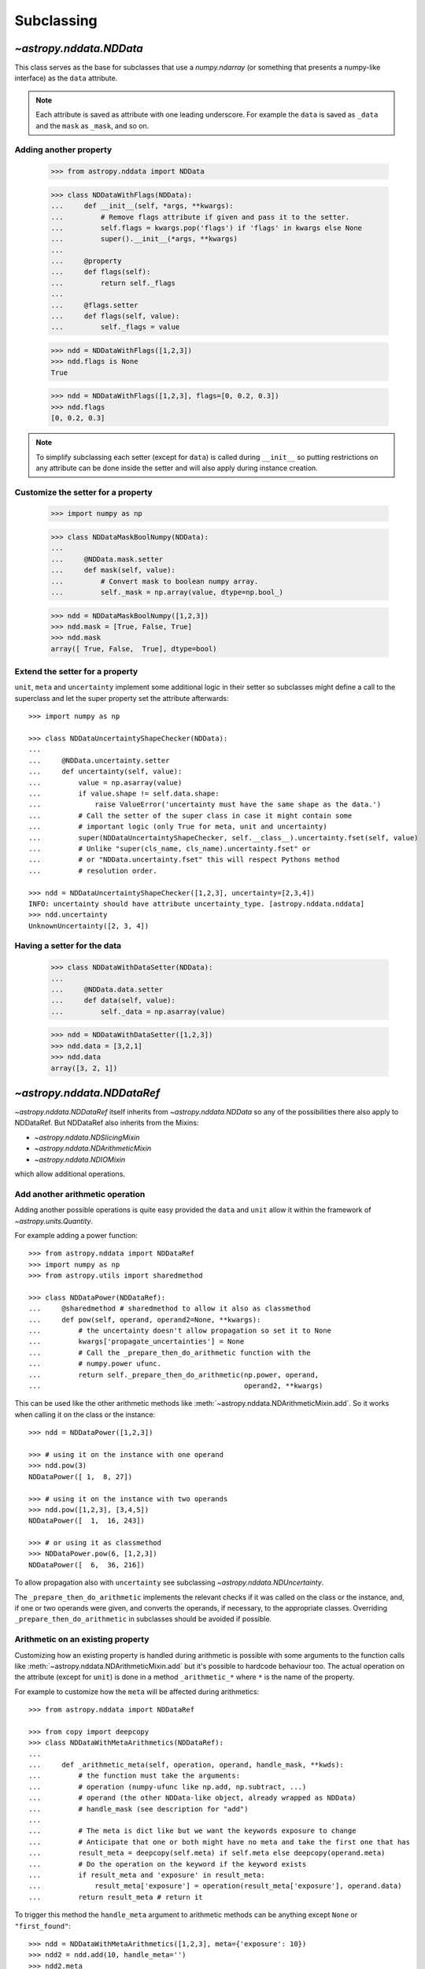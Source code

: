 .. _nddata_subclassing:

Subclassing
***********

`~astropy.nddata.NDData`
========================

This class serves as the base for subclasses that use a `numpy.ndarray` (or
something that presents a numpy-like interface) as the ``data`` attribute.

.. note::
  Each attribute is saved as attribute with one leading underscore. For example
  the ``data`` is saved as ``_data`` and the ``mask`` as ``_mask``, and so on.

Adding another property
-----------------------

    >>> from astropy.nddata import NDData

    >>> class NDDataWithFlags(NDData):
    ...     def __init__(self, *args, **kwargs):
    ...         # Remove flags attribute if given and pass it to the setter.
    ...         self.flags = kwargs.pop('flags') if 'flags' in kwargs else None
    ...         super().__init__(*args, **kwargs)
    ...
    ...     @property
    ...     def flags(self):
    ...         return self._flags
    ...
    ...     @flags.setter
    ...     def flags(self, value):
    ...         self._flags = value

    >>> ndd = NDDataWithFlags([1,2,3])
    >>> ndd.flags is None
    True

    >>> ndd = NDDataWithFlags([1,2,3], flags=[0, 0.2, 0.3])
    >>> ndd.flags
    [0, 0.2, 0.3]

.. note::
  To simplify subclassing each setter (except for ``data``) is called during
  ``__init__`` so putting restrictions on any attribute can be done inside
  the setter and will also apply during instance creation.

Customize the setter for a property
-----------------------------------

    >>> import numpy as np

    >>> class NDDataMaskBoolNumpy(NDData):
    ...
    ...     @NDData.mask.setter
    ...     def mask(self, value):
    ...         # Convert mask to boolean numpy array.
    ...         self._mask = np.array(value, dtype=np.bool_)

    >>> ndd = NDDataMaskBoolNumpy([1,2,3])
    >>> ndd.mask = [True, False, True]
    >>> ndd.mask
    array([ True, False,  True], dtype=bool)

Extend the setter for a property
--------------------------------

``unit``, ``meta`` and ``uncertainty`` implement some additional logic in their
setter so subclasses might define a call to the superclass and let the
super property set the attribute afterwards::

    >>> import numpy as np

    >>> class NDDataUncertaintyShapeChecker(NDData):
    ...
    ...     @NDData.uncertainty.setter
    ...     def uncertainty(self, value):
    ...         value = np.asarray(value)
    ...         if value.shape != self.data.shape:
    ...             raise ValueError('uncertainty must have the same shape as the data.')
    ...         # Call the setter of the super class in case it might contain some
    ...         # important logic (only True for meta, unit and uncertainty)
    ...         super(NDDataUncertaintyShapeChecker, self.__class__).uncertainty.fset(self, value)
    ...         # Unlike "super(cls_name, cls_name).uncertainty.fset" or
    ...         # or "NDData.uncertainty.fset" this will respect Pythons method
    ...         # resolution order.

    >>> ndd = NDDataUncertaintyShapeChecker([1,2,3], uncertainty=[2,3,4])
    INFO: uncertainty should have attribute uncertainty_type. [astropy.nddata.nddata]
    >>> ndd.uncertainty
    UnknownUncertainty([2, 3, 4])

Having a setter for the data
----------------------------

    >>> class NDDataWithDataSetter(NDData):
    ...
    ...     @NDData.data.setter
    ...     def data(self, value):
    ...         self._data = np.asarray(value)

    >>> ndd = NDDataWithDataSetter([1,2,3])
    >>> ndd.data = [3,2,1]
    >>> ndd.data
    array([3, 2, 1])

.. _NDDataRef:

`~astropy.nddata.NDDataRef`
===========================

`~astropy.nddata.NDDataRef` itself inherits from `~astropy.nddata.NDData` so
any of the possibilities there also apply to NDDataRef. But NDDataRef also
inherits from the Mixins:

- `~astropy.nddata.NDSlicingMixin`
- `~astropy.nddata.NDArithmeticMixin`
- `~astropy.nddata.NDIOMixin`

which allow additional operations.

Add another arithmetic operation
--------------------------------

Adding another possible operations is quite easy provided the ``data`` and
``unit`` allow it within the framework of `~astropy.units.Quantity`.

For example adding a power function::

    >>> from astropy.nddata import NDDataRef
    >>> import numpy as np
    >>> from astropy.utils import sharedmethod

    >>> class NDDataPower(NDDataRef):
    ...     @sharedmethod # sharedmethod to allow it also as classmethod
    ...     def pow(self, operand, operand2=None, **kwargs):
    ...         # the uncertainty doesn't allow propagation so set it to None
    ...         kwargs['propagate_uncertainties'] = None
    ...         # Call the _prepare_then_do_arithmetic function with the
    ...         # numpy.power ufunc.
    ...         return self._prepare_then_do_arithmetic(np.power, operand,
    ...                                                 operand2, **kwargs)

This can be used like the other arithmetic methods like
:meth:`~astropy.nddata.NDArithmeticMixin.add`. So it works when calling it
on the class or the instance::

    >>> ndd = NDDataPower([1,2,3])

    >>> # using it on the instance with one operand
    >>> ndd.pow(3)
    NDDataPower([ 1,  8, 27])

    >>> # using it on the instance with two operands
    >>> ndd.pow([1,2,3], [3,4,5])
    NDDataPower([  1,  16, 243])

    >>> # or using it as classmethod
    >>> NDDataPower.pow(6, [1,2,3])
    NDDataPower([  6,  36, 216])

To allow propagation also with ``uncertainty`` see subclassing
`~astropy.nddata.NDUncertainty`.

The ``_prepare_then_do_arithmetic`` implements the relevant checks if it was
called on the class or the instance, and, if one or two operands were given,
and converts the operands, if necessary, to the appropriate classes. Overriding
``_prepare_then_do_arithmetic`` in subclasses should be avoided if
possible.


Arithmetic on an existing property
----------------------------------

Customizing how an existing property is handled during arithmetic is possible
with some arguments to the function calls like
:meth:`~astropy.nddata.NDArithmeticMixin.add` but it's possible to hardcode
behaviour too. The actual operation on the attribute (except for ``unit``) is
done in a method ``_arithmetic_*`` where ``*`` is the name of the property.

For example to customize how the ``meta`` will be affected during arithmetics::

    >>> from astropy.nddata import NDDataRef

    >>> from copy import deepcopy
    >>> class NDDataWithMetaArithmetics(NDDataRef):
    ...
    ...     def _arithmetic_meta(self, operation, operand, handle_mask, **kwds):
    ...         # the function must take the arguments:
    ...         # operation (numpy-ufunc like np.add, np.subtract, ...)
    ...         # operand (the other NDData-like object, already wrapped as NDData)
    ...         # handle_mask (see description for "add")
    ...
    ...         # The meta is dict like but we want the keywords exposure to change
    ...         # Anticipate that one or both might have no meta and take the first one that has
    ...         result_meta = deepcopy(self.meta) if self.meta else deepcopy(operand.meta)
    ...         # Do the operation on the keyword if the keyword exists
    ...         if result_meta and 'exposure' in result_meta:
    ...             result_meta['exposure'] = operation(result_meta['exposure'], operand.data)
    ...         return result_meta # return it

To trigger this method the ``handle_meta`` argument to arithmetic methods can
be anything except ``None`` or ``"first_found"``::

    >>> ndd = NDDataWithMetaArithmetics([1,2,3], meta={'exposure': 10})
    >>> ndd2 = ndd.add(10, handle_meta='')
    >>> ndd2.meta
    {'exposure': 20}

    >>> ndd3 = ndd.multiply(0.5, handle_meta='')
    >>> ndd3.meta
    {'exposure': 5.0}

.. warning::
  To use these internal `_arithmetic_*` methods there are some restrictions on
  the attributes when calling the operation:

  - ``mask``: ``handle_mask`` must not be ``None``, ``"ff"`` or ``"first_found"``.
  - ``wcs``: ``compare_wcs`` argument with the same restrictions as mask.
  - ``meta``: ``handle_meta`` argument with the same restrictions as mask.
  - ``uncertainty``: ``propagate_uncertainties`` must be ``None`` or evaluate
    to ``False``. ``arithmetic_uncertainty`` must also accepts different
    arguments: ``operation, operand, result, correlation, **kwargs``


Changing default argument for arithmetic operations
---------------------------------------------------

If the goal is to change the default value of an existing parameter for
arithmetic methods, maybe because explicitly specifying the parameter each
time you're calling an arithmetic operation is too much effort, you can easily
change the default value of existing parameters by changing it in the method
signature of ``_arithmetic``::

    >>> from astropy.nddata import NDDataRef
    >>> import numpy as np

    >>> class NDDDiffAritDefaults(NDDataRef):
    ...     def _arithmetic(self, *args, **kwargs):
    ...         # Changing the default of handle_mask to None
    ...         if 'handle_mask' not in kwargs:
    ...             kwargs['handle_mask'] = None
    ...         # Call the original with the updated kwargs
    ...         return super()._arithmetic(*args, **kwargs)

    >>> ndd1 = NDDDiffAritDefaults(1, mask=False)
    >>> ndd2 = NDDDiffAritDefaults(1, mask=True)
    >>> ndd1.add(ndd2).mask is None  # it will be None
    True

    >>> # But giving other values is still possible:
    >>> ndd1.add(ndd2, handle_mask=np.logical_or).mask
    True

    >>> ndd1.add(ndd2, handle_mask="ff").mask
    False

The parameter controlling how properties are handled are all keyword-only
so using the ``*args, **kwargs`` approach allows one to only alter one default
without needing to care about the positional order of arguments.


Arithmetic with an additional property
--------------------------------------

This also requires overriding the ``_arithmetic`` method. Suppose we have a
``flags`` attribute again::

    >>> from copy import deepcopy
    >>> import numpy as np

    >>> class NDDataWithFlags(NDDataRef):
    ...     def __init__(self, *args, **kwargs):
    ...         # Remove flags attribute if given and pass it to the setter.
    ...         self.flags = kwargs.pop('flags') if 'flags' in kwargs else None
    ...         super().__init__(*args, **kwargs)
    ...
    ...     @property
    ...     def flags(self):
    ...         return self._flags
    ...
    ...     @flags.setter
    ...     def flags(self, value):
    ...         self._flags = value
    ...
    ...     def _arithmetic(self, operation, operand, *args, **kwargs):
    ...         # take all args and kwargs to allow arithmetic on the other properties
    ...         # to work like before.
    ...
    ...         # do the arithmetics on the flags (pop the relevant kwargs, if any!!!)
    ...         if self.flags is not None and operand.flags is not None:
    ...             result_flags = np.logical_or(self.flags, operand.flags)
    ...             # np.logical_or is just a suggestion you can do what you want
    ...         else:
    ...             if self.flags is not None:
    ...                 result_flags = deepcopy(self.flags)
    ...             else:
    ...                 result_flags = deepcopy(operand.flags)
    ...
    ...         # Let the superclass do all the other attributes note that
    ...         # this returns the result and a dictionary containing other attributes
    ...         result, kwargs = super()._arithmetic(operation, operand, *args, **kwargs)
    ...         # The arguments for creating a new instance are saved in kwargs
    ...         # so we need to add another keyword "flags" and add the processed flags
    ...         kwargs['flags'] = result_flags
    ...         return result, kwargs # these must be returned

    >>> ndd1 = NDDataWithFlags([1,2,3], flags=np.array([1,0,1], dtype=bool))
    >>> ndd2 = NDDataWithFlags([1,2,3], flags=np.array([0,0,1], dtype=bool))
    >>> ndd3 = ndd1.add(ndd2)
    >>> ndd3.flags
    array([ True, False,  True], dtype=bool)


Slicing an existing property
----------------------------

Suppose you have a class expecting a 2 dimensional ``data`` but the mask is
only 1D. This would lead to problems if one were to slice in two dimensions.

    >>> from astropy.nddata import NDDataRef
    >>> import numpy as np

    >>> class NDDataMask1D(NDDataRef):
    ...     def _slice_mask(self, item):
    ...         # Multidimensional slices are represented by tuples:
    ...         if isinstance(item, tuple):
    ...             # only use the first dimension of the slice
    ...             return self.mask[item[0]]
    ...         # Let the superclass deal with the other cases
    ...         return super()._slice_mask(item)

    >>> ndd = NDDataMask1D(np.ones((3,3)), mask=np.ones(3, dtype=bool))
    >>> nddsliced = ndd[1:3,1:3]
    >>> nddsliced.mask
    array([ True,  True], dtype=bool)

.. note::
  The methods doing the slicing of the attributes are prefixed by a
  ``_slice_*`` where ``*`` can be ``mask``, ``uncertainty`` or ``wcs``. So
  simply overriding them is the easiest way to customize how the are sliced.

.. note::
  If slicing should affect the ``unit`` or ``meta`` see the next example.


Slicing an additional property
------------------------------

Building on the added property ``flags`` we want them to be sliceable:

    >>> class NDDataWithFlags(NDDataRef):
    ...     def __init__(self, *args, **kwargs):
    ...         # Remove flags attribute if given and pass it to the setter.
    ...         self.flags = kwargs.pop('flags') if 'flags' in kwargs else None
    ...         super().__init__(*args, **kwargs)
    ...
    ...     @property
    ...     def flags(self):
    ...         return self._flags
    ...
    ...     @flags.setter
    ...     def flags(self, value):
    ...         self._flags = value
    ...
    ...     def _slice(self, item):
    ...         # slice all normal attributes
    ...         kwargs = super()._slice(item)
    ...         # The arguments for creating a new instance are saved in kwargs
    ...         # so we need to add another keyword "flags" and add the sliced flags
    ...         kwargs['flags'] = self.flags[item]
    ...         return kwargs # these must be returned

    >>> ndd = NDDataWithFlags([1,2,3], flags=[0, 0.2, 0.3])
    >>> ndd2 = ndd[1:3]
    >>> ndd2.flags
    [0.2, 0.3]

If you wanted to keep just the original ``flags`` instead of the sliced ones
you could use ``kwargs['flags'] = self.flags`` and omit the ``[item]``.

`~astropy.nddata.NDDataBase`
============================

The class `~astropy.nddata.NDDataBase` is a metaclass -- when subclassing it,
all properties of `~astropy.nddata.NDDataBase` *must* be overridden in the
subclass.

Subclassing from `~astropy.nddata.NDDataBase` gives you complete flexibility
in how you implement data storage and the other properties. If your data is
stored in a numpy array (or something that behaves like a numpy array), it may
be more straightforward to subclass `~astropy.nddata.NDData` instead of
`~astropy.nddata.NDDataBase`.

Implementing the NDDataBase interface
-------------------------------------

For example to create a readonly container::

    >>> from astropy.nddata import NDDataBase

    >>> class NDDataReadOnlyNoRestrictions(NDDataBase):
    ...     def __init__(self, data, unit, mask, uncertainty, meta, wcs):
    ...         self._data = data
    ...         self._unit = unit
    ...         self._mask = mask
    ...         self._uncertainty = uncertainty
    ...         self._meta = meta
    ...         self._wcs = wcs
    ...
    ...     @property
    ...     def data(self):
    ...         return self._data
    ...
    ...     @property
    ...     def unit(self):
    ...         return self._unit
    ...
    ...     @property
    ...     def mask(self):
    ...         return self._mask
    ...
    ...     @property
    ...     def uncertainty(self):
    ...         return self._uncertainty
    ...
    ...     @property
    ...     def meta(self):
    ...         return self._meta
    ...
    ...     @property
    ...     def wcs(self):
    ...         return self._wcs

    >>> # A meaningless test to show that creating this class is possible:
    >>> NDDataReadOnlyNoRestrictions(1,2,3,4,5,6) is not None
    True

.. note::
  Actually defining an ``__init__`` is not necessary and the properties could
  return arbitrary values but the properties **must** be defined.

Subclassing `~astropy.nddata.NDUncertainty`
===========================================
.. warning::
    The internal interface of NDUncertainty and subclasses is experimental and
    might change in future versions.

Subclasses deriving from `~astropy.nddata.NDUncertainty` need to implement:

- property ``uncertainty_type``, should return a string describing the
  uncertainty for example ``"ivar"`` for inverse variance.
- methods for propagation: `_propagate_*` where ``*`` is the name of the UFUNC
  that is used on the ``NDData`` parent.

Creating an uncertainty without propagation
-------------------------------------------

`~astropy.nddata.UnknownUncertainty` is a minimal working implementation
without error propagation. So let's create an uncertainty just storing
systematic uncertainties::

    >>> from astropy.nddata import NDUncertainty

    >>> class SystematicUncertainty(NDUncertainty):
    ...     @property
    ...     def uncertainty_type(self):
    ...         return 'systematic'
    ...
    ...     def _propagate_add(self, other_uncert, *args, **kwargs):
    ...         return None
    ...
    ...     def _propagate_subtract(self, other_uncert, *args, **kwargs):
    ...         return None
    ...
    ...     def _propagate_multiply(self, other_uncert, *args, **kwargs):
    ...         return None
    ...
    ...     def _propagate_divide(self, other_uncert, *args, **kwargs):
    ...         return None

    >>> SystematicUncertainty([10])
    SystematicUncertainty([10])

Subclassing `~astropy.nddata.StdDevUncertainty`
===============================================

Creating an variance uncertainty
--------------------------------

`~astropy.nddata.StdDevUncertainty` already implements propagation based
on gaussian standard deviation so this could be the starting point of an
uncertainty using these propagations:

    >>> from astropy.nddata import StdDevUncertainty
    >>> import numpy as np
    >>> import weakref

    >>> class VarianceUncertainty(StdDevUncertainty):
    ...     @property
    ...     def uncertainty_type(self):
    ...         return 'variance'
    ...
    ...     def _propagate_add(self, other_uncert, *args, **kwargs):
    ...         # Neglect the unit assume that both are Variance uncertainties
    ...         this = StdDevUncertainty(np.sqrt(self.array))
    ...         other = StdDevUncertainty(np.sqrt(other_uncert.array))
    ...
    ...         # We need to set the parent_nddata attribute otherwise it will
    ...         # fail for multiplication and division where the data
    ...         # not only the uncertainty matters.
    ...         this.parent_nddata = weakref.ref(self.parent_nddata)
    ...         other.parent_nddata = weakref.ref(other_uncert.parent_nddata)
    ...
    ...         # Call propagation:
    ...         result = this._propagate_add(other, *args, **kwargs)
    ...
    ...         # Return the square of it
    ...         return np.square(result)

    >>> from astropy.nddata import NDDataRef

    >>> ndd1 = NDDataRef([1,2,3], unit='m', uncertainty=VarianceUncertainty([1,4,9]))
    >>> ndd2 = NDDataRef([1,2,3], unit='m', uncertainty=VarianceUncertainty([1,4,9]))
    >>> ndd = ndd1.add(ndd2)
    >>> ndd.uncertainty
    VarianceUncertainty([  2.,   8.,  18.])

this approach certainly works if both are variance uncertainties, but if you
want to allow that the second operand also can be a standard deviation one can
override the ``_convert_uncertainty`` method as well::

    >>> class VarianceUncertainty2(VarianceUncertainty):
    ...     def _convert_uncertainty(self, other_uncert):
    ...         if isinstance(other_uncert, VarianceUncertainty):
    ...             return other_uncert
    ...         elif isinstance(other_uncert, StdDevUncertainty):
    ...             converted = VarianceUncertainty(np.square(other_uncert.array))
    ...             converted.parent_nddata = weakref.ref(other_uncert.parent_nddata)
    ...             return converted
    ...         raise ValueError('not compatible uncertainties.')

    >>> ndd1 = NDDataRef([1,2,3], uncertainty=VarianceUncertainty2([1,4,9]))
    >>> ndd2 = NDDataRef([1,2,3], uncertainty=StdDevUncertainty([1,2,3]))
    >>> ndd = ndd1.add(ndd2)
    >>> ndd.uncertainty
    VarianceUncertainty2([  2.,   8.,  18.])

.. warning::
    This will only allow the **second** operand to have a
    `~astropy.nddata.StdDevUncertainty` uncertainty. It will fail if the first
    operand is standard deviation and the second operand a variance.

.. note::
    Creating a variance uncertainty like this might require more work to
    include proper treatment of the unit of the uncertainty! And of course
    implementing also the ``_propagate_*`` for subtraction, division and
    multiplication.
